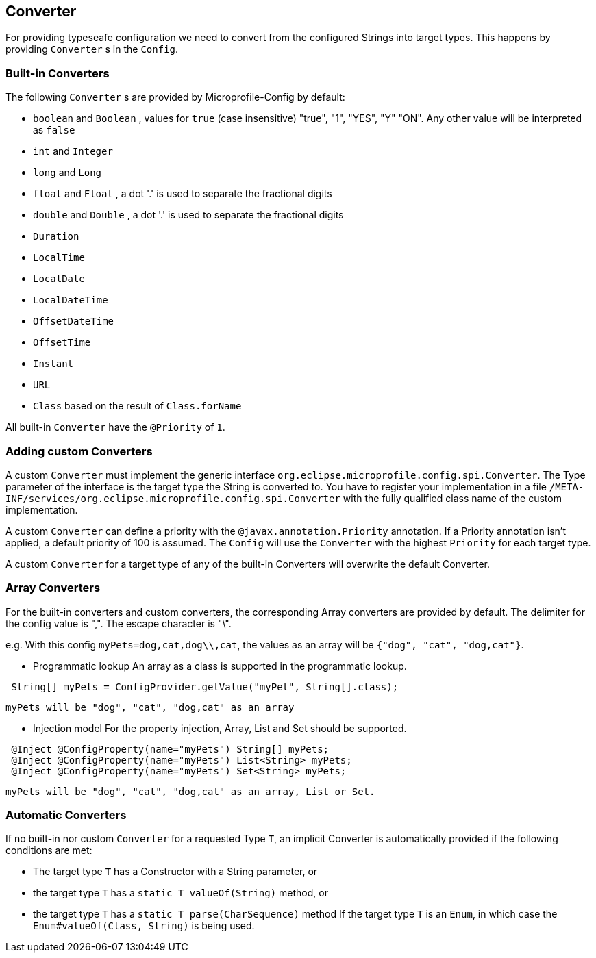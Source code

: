 //
// Copyright (c) 2016-2017 Contributors to the Eclipse Foundation
//
// See the NOTICE file(s) distributed with this work for additional
// information regarding copyright ownership.
//
// Licensed under the Apache License, Version 2.0 (the "License");
// You may not use this file except in compliance with the License.
// You may obtain a copy of the License at
//
//    http://www.apache.org/licenses/LICENSE-2.0
//
// Unless required by applicable law or agreed to in writing, software
// distributed under the License is distributed on an "AS IS" BASIS,
// WITHOUT WARRANTIES OR CONDITIONS OF ANY KIND, either express or implied.
// See the License for the specific language governing permissions and
// limitations under the License.
// Contributors:
// Mark Struberg
// Emily Jiang
// John D. Ament

[[converter]]
== Converter

For providing typeseafe configuration we need to convert from the configured Strings into target types.
This happens by providing `Converter` s in the `Config`.

=== Built-in Converters

The following `Converter` s are provided by Microprofile-Config by default:

* `boolean` and `Boolean` , values for `true` (case insensitive) "true", "1", "YES", "Y" "ON".
  Any other value will be interpreted as `false`
* `int` and `Integer`
* `long` and `Long`
* `float` and `Float` , a dot '.' is used to separate the fractional digits
* `double` and `Double` , a dot '.' is used to separate the fractional digits
* `Duration`
* `LocalTime`
* `LocalDate`
* `LocalDateTime`
* `OffsetDateTime`
* `OffsetTime`
* `Instant`
* `URL`
* `Class` based on the result of `Class.forName`

All built-in `Converter` have the `@Priority` of `1`.


=== Adding custom Converters

A custom `Converter` must implement the generic interface `org.eclipse.microprofile.config.spi.Converter`.
The Type parameter of the interface is the target type the String is converted to.
You have to register your implementation in a file `/META-INF/services/org.eclipse.microprofile.config.spi.Converter` with the fully qualified class name of the custom implementation.

A custom `Converter` can define a priority with the `@javax.annotation.Priority` annotation.
If a Priority annotation isn't applied, a default priority of 100 is assumed.
The `Config` will use the `Converter` with the highest `Priority` for each target type.

A custom `Converter` for a target type of any of the built-in Converters will overwrite the default Converter.

=== Array Converters
For the built-in converters and custom converters, the corresponding Array converters are provided
by default. The delimiter for the config value is ",". The escape character is "\". 

e.g. With this config `myPets=dog,cat,dog\\,cat`, the values as an array will be 
`{"dog", "cat", "dog,cat"}`.

* Programmatic lookup
 An array as a class is supported in the programmatic lookup. 
 

----
 String[] myPets = ConfigProvider.getValue("myPet", String[].class);
----
 myPets will be "dog", "cat", "dog,cat" as an array
 
* Injection model
 For the property injection, Array, List and Set should be supported.
 

----
 @Inject @ConfigProperty(name="myPets") String[] myPets;
 @Inject @ConfigProperty(name="myPets") List<String> myPets; 
 @Inject @ConfigProperty(name="myPets") Set<String> myPets;
----
  myPets will be "dog", "cat", "dog,cat" as an array, List or Set.
  
=== Automatic Converters

If no built-in nor custom `Converter` for a requested Type `T`, an implicit Converter is automatically provided if the following conditions are met:

* The target type `T` has a Constructor with a String parameter, or
* the target type `T` has a `static T valueOf(String)` method, or
* the target type `T` has a `static T parse(CharSequence)` method
If the target type `T` is an `Enum`, in which case the `Enum#valueOf(Class, String)` is being used.
